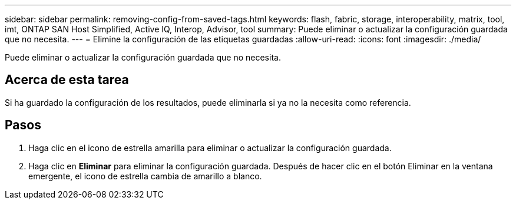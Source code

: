 ---
sidebar: sidebar 
permalink: removing-config-from-saved-tags.html 
keywords: flash, fabric, storage, interoperability, matrix, tool, imt, ONTAP SAN Host Simplified, Active IQ, Interop, Advisor, tool 
summary: Puede eliminar o actualizar la configuración guardada que no necesita. 
---
= Elimine la configuración de las etiquetas guardadas
:allow-uri-read: 
:icons: font
:imagesdir: ./media/


[role="lead"]
Puede eliminar o actualizar la configuración guardada que no necesita.



== Acerca de esta tarea

Si ha guardado la configuración de los resultados, puede eliminarla si ya no la necesita como referencia.



== Pasos

. Haga clic en el icono de estrella amarilla para eliminar o actualizar la configuración guardada.
. Haga clic en *Eliminar* para eliminar la configuración guardada. Después de hacer clic en el botón Eliminar en la ventana emergente, el icono de estrella cambia de amarillo a blanco.


